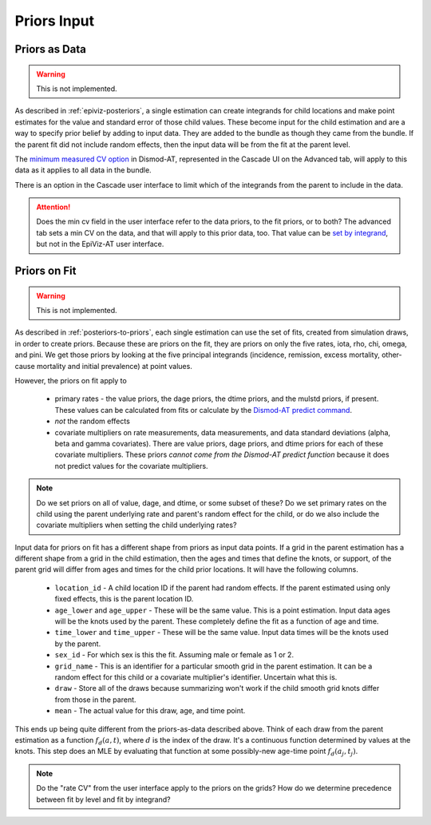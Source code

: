 .. _epiviz-priors-input:

Priors Input
============

.. _epiviz-priors-as-data:

Priors as Data
--------------

.. warning::

    This is not implemented.

As described in :ref:`epiviz-posteriors`, a single estimation can create
integrands for child locations and make point estimates for the value
and standard error of those child values. These become input for the
child estimation and are a way to specify prior belief by adding to input
data. They are added to the bundle as though they came from the bundle.
If the parent fit did not include random effects, then the input data
will be from the fit at the parent level.

The `minimum measured CV option <https://bradbell.github.io/dismod_at/doc/option_table.htm#minimum_meas_cv>`_
in Dismod-AT, represented in the Cascade UI on the Advanced tab,
will apply to this data as it applies to all data in the bundle.

There is an option in the Cascade user interface
to limit which of the integrands from the parent to include in the data.

.. attention::

    Does the min cv field in the user interface refer to the data priors,
    to the fit priors, or to both? The advanced tab sets a min CV on the
    data, and that will apply to this prior data, too. That value can
    be `set by integrand <https://bradbell.github.io/dismod_at/doc/integrand_table.htm>`_,
    but not in the EpiViz-AT user interface.


Priors on Fit
-------------

.. warning::

    This is not implemented.


As described in :ref:`posteriors-to-priors`, each single estimation can
use the set of fits, created from simulation draws, in order to create
priors.
Because these are priors on the fit, they are priors on only the five
rates, iota, rho, chi, omega, and pini. We get those priors by looking
at the five principal integrands (incidence, remission, excess mortality,
other-cause mortality and initial prevalence) at point values.

However, the priors on fit apply to

 *  primary rates - the value priors, the dage priors, the dtime priors,
    and the mulstd priors, if present. These values can be calculated from
    fits or calculate by the
    `Dismod-AT predict command <https://bradbell.github.io/dismod_at/doc/predict_command.htm>`_.

 *  *not* the random effects

 *  covariate multipliers on rate measurements, data measurements, and
    data standard deviations (alpha, beta and gamma covariates).
    There are value priors, dage priors, and dtime priors for each of
    these covariate multipliers. These
    priors *cannot come from the Dismod-AT predict function* because it
    does not predict values for the covariate multipliers.

.. note::

    Do we set priors on all of value, dage, and dtime, or some subset of these?
    Do we set primary rates on the child using the parent underlying
    rate and parent's random effect for the child, or do we also include
    the covariate multipliers when setting the child underlying rates?

Input data for priors on fit has a different shape from priors as input
data points. If a grid in the parent estimation has a different shape
from a grid in the child estimation, then the ages and times that
define the knots, or support, of the parent grid will differ from ages
and times for the child prior locations.
It will have the following columns.

 *  ``location_id`` - A child location ID if the parent had random effects.
    If the parent estimated using only fixed effects, this is the parent
    location ID.

 *  ``age_lower`` and ``age_upper`` - These will be the same value. This is
    a point estimation. Input data ages will be the knots used by the parent.
    These completely define the fit as a function of age and time.

 *  ``time_lower`` and ``time_upper`` - These will be the same value.
    Input data times will be the knots used by the parent.

 *  ``sex_id`` - For which sex is this the fit. Assuming male or female as 1 or 2.

 *  ``grid_name`` - This is an identifier for a particular smooth grid
    in the parent estimation. It can be a random effect for this child or
    a covariate multiplier's identifier. Uncertain what this is.

 *  ``draw`` - Store all of the draws because summarizing won't work if the
    child smooth grid knots differ from those in the parent.

 *  ``mean`` - The actual value for this draw, age, and time point.

This ends up being quite different from the priors-as-data described above.
Think of each draw from the parent estimation as a function :math:`f_d(a, t)`,
where :math:`d` is the index of the draw. It's a continuous function determined
by values at the knots.
This step does an MLE by evaluating that function at some possibly-new
age-time point :math:`f_d(a_j, t_j)`.

.. note::

    Do the "rate CV" from the user interface apply to the priors on the grids?
    How do we determine precedence between fit by level and fit by integrand?
